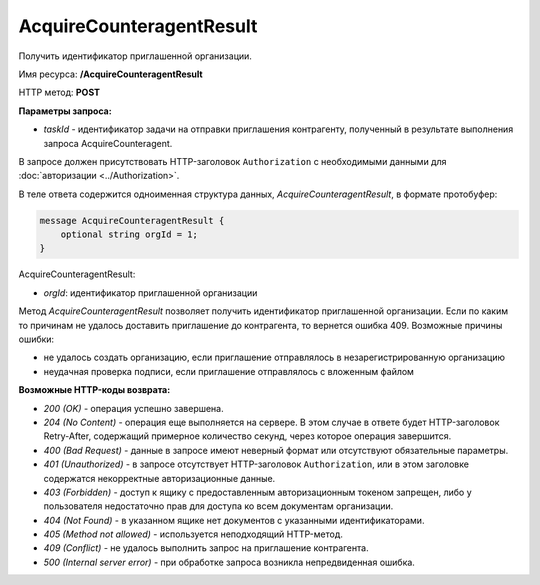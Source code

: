 AcquireCounteragentResult
=========================

Получить идентификатор приглашенной организации.

Имя ресурса: **/AcquireCounteragentResult**

HTTP метод: **POST**

**Параметры запроса:**

-  *taskId* - идентификатор задачи на отправки приглашения контрагенту, полученный в результате выполнения запроса AcquireCounteragent.

В запросе должен присутствовать HTTP-заголовок ``Authorization`` с необходимыми данными для :doc:`авторизации <../Authorization>`.

В теле ответа содержится одноименная структура данных, *AcquireCounteragentResult*, в формате протобуфер:

.. code-block:: protobuf

    message AcquireCounteragentResult {
        optional string orgId = 1;
    }

AcquireCounteragentResult:

-  *orgId*: идентификатор приглашенной организации

Метод *AcquireCounteragentResult* позволяет получить идентификатор приглашенной организации. Если по каким то причинам не удалось доставить приглашение до контрагента, то вернется ошибка 409. Возможные причины ошибки:

-  не удалось создать организацию, если приглашение отправлялось в незарегистрированную организацию
-  неудачная проверка подписи, если приглашение отправлялось с вложенным файлом

**Возможные HTTP-коды возврата:**

-  *200 (OK)* - операция успешно завершена.

-  *204 (No Content)* - операция еще выполняется на сервере. В этом случае в ответе будет HTTP-заголовок Retry-After, содержащий примерное количество секунд, через которое операция завершится.

-  *400 (Bad Request)* - данные в запросе имеют неверный формат или отсутствуют обязательные параметры.

-  *401 (Unauthorized)* - в запросе отсутствует HTTP-заголовок ``Authorization``, или в этом заголовке содержатся некорректные авторизационные данные.

-  *403 (Forbidden)* - доступ к ящику с предоставленным авторизационным токеном запрещен, либо у пользователя недостаточно прав для доступа ко всем документам организации.

-  *404 (Not Found)* - в указанном ящике нет документов с указанными идентификаторами.

-  *405 (Method not allowed)* - используется неподходящий HTTP-метод.

-  *409 (Conflict)* - не удалось выполнить запрос на приглашение контрагента.

-  *500 (Internal server error)* - при обработке запроса возникла непредвиденная ошибка.
